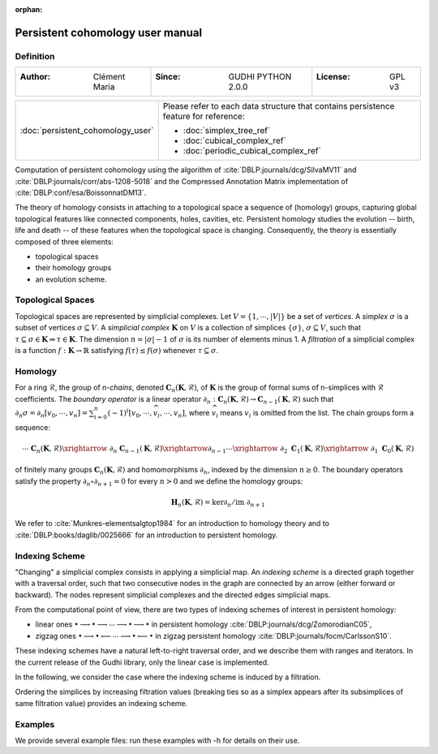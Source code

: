 :orphan:

.. To get rid of WARNING: document isn't included in any toctree

Persistent cohomology user manual
=================================
Definition
----------
=====================================  =====================================  =====================================
:Author: Clément Maria                 :Since: GUDHI PYTHON 2.0.0             :License: GPL v3
=====================================  =====================================  =====================================

+-----------------------------------------------------------------+-----------------------------------------------------------------------+
|  :doc:`persistent_cohomology_user`                              | Please refer to each data structure that contains persistence         |
|                                                                 | feature for reference:                                                |
|                                                                 |                                                                       |
|                                                                 | * :doc:`simplex_tree_ref`                                             |
|                                                                 | * :doc:`cubical_complex_ref`                                          |
|                                                                 | * :doc:`periodic_cubical_complex_ref`                                 |
+-----------------------------------------------------------------+-----------------------------------------------------------------------+


Computation of persistent cohomology using the algorithm of :cite:`DBLP:journals/dcg/SilvaMV11` and
:cite:`DBLP:journals/corr/abs-1208-5018` and the Compressed Annotation Matrix implementation of
:cite:`DBLP:conf/esa/BoissonnatDM13`.
     
The theory of homology consists in attaching to a topological space a sequence of (homology) groups, capturing global
topological features like connected components, holes, cavities, etc. Persistent homology studies the evolution --
birth, life and death -- of these features when the topological space is changing. Consequently, the theory is
essentially composed of three elements:

* topological spaces
* their homology groups
* an evolution scheme.

Topological Spaces
------------------

Topological spaces are represented by simplicial complexes.
Let :math:`V = \{1, \cdots ,|V|\}` be a set of *vertices*.
A *simplex* :math:`\sigma` is a subset of vertices :math:`\sigma \subseteq V`.
A *simplicial complex* :math:`\mathbf{K}` on :math:`V` is a collection of simplices :math:`\{\sigma\}`,
:math:`\sigma \subseteq V`, such that :math:`\tau \subseteq \sigma \in \mathbf{K} \Rightarrow \tau \in \mathbf{K}`.
The dimension :math:`n=|\sigma|-1` of :math:`\sigma` is its number of elements minus 1.
A *filtration* of a simplicial complex is a function :math:`f:\mathbf{K} \rightarrow \mathbb{R}` satisfying
:math:`f(\tau)\leq f(\sigma)` whenever :math:`\tau \subseteq \sigma`.

Homology
--------

For a ring :math:`\mathcal{R}`, the group of *n-chains*, denoted :math:`\mathbf{C}_n(\mathbf{K},\mathcal{R})`, of
:math:`\mathbf{K}` is the group of formal sums of n-simplices with :math:`\mathcal{R}` coefficients. The
*boundary operator* is a linear operator
:math:`\partial_n: \mathbf{C}_n(\mathbf{K},\mathcal{R}) \rightarrow \mathbf{C}_{n-1}(\mathbf{K},\mathcal{R})`
such that :math:`\partial_n \sigma = \partial_n [v_0, \cdots , v_n] = \sum_{i=0}^n (-1)^{i}[v_0,\cdots ,\widehat{v_i}, \cdots,v_n]`,
where :math:`\widehat{v_i}` means :math:`v_i` is omitted from the list. The chain groups form a sequence:

.. math::

    \cdots \ \ \mathbf{C}_n(\mathbf{K},\mathcal{R}) \xrightarrow{\ \partial_n\ }
    \mathbf{C}_{n-1}(\mathbf{K},\mathcal{R}) \xrightarrow{\partial_{n-1}} \cdots \xrightarrow{\ \partial_2 \ }
    \mathbf{C}_1(\mathbf{K},\mathcal{R}) \xrightarrow{\ \partial_1 \ }  \mathbf{C}_0(\mathbf{K},\mathcal{R})

of finitely many groups :math:`\mathbf{C}_n(\mathbf{K},\mathcal{R})` and homomorphisms :math:`\partial_n`, indexed by
the dimension :math:`n \geq 0`. The boundary operators satisfy the property :math:`\partial_n \circ \partial_{n+1}=0`
for every :math:`n > 0` and we define the homology groups:

.. math::

    \mathbf{H}_n(\mathbf{K},\mathcal{R}) = \ker \partial_n / \mathrm{im} \  \partial_{n+1}

We refer to :cite:`Munkres-elementsalgtop1984` for an introduction to homology
theory and to :cite:`DBLP:books/daglib/0025666` for an introduction to persistent homology.

Indexing Scheme
---------------

"Changing" a simplicial complex consists in applying a simplicial map. An *indexing scheme* is a directed graph
together with a traversal order, such that two consecutive nodes in the graph are connected by an arrow (either forward
or backward).
The nodes represent simplicial complexes and the directed edges simplicial maps.

From the computational point of view, there are two types of indexing schemes of interest in persistent homology:
    
* linear ones
  :math:`\bullet \longrightarrow \bullet \longrightarrow \cdots \longrightarrow \bullet \longrightarrow \bullet`
  in persistent homology :cite:`DBLP:journals/dcg/ZomorodianC05`,
* zigzag ones
  :math:`\bullet \longrightarrow \bullet \longleftarrow \cdots \longrightarrow \bullet \longleftarrow \bullet`
  in zigzag persistent homology :cite:`DBLP:journals/focm/CarlssonS10`.
  
These indexing schemes have a natural left-to-right traversal order, and we describe them with ranges and iterators.
In the current release of the Gudhi library, only the linear case is implemented.

In the following, we consider the case where the indexing scheme is induced by a filtration.

Ordering the simplices by increasing filtration values (breaking ties so as a simplex appears after its subsimplices of
same filtration value) provides an indexing scheme.

Examples
--------

We provide several example files: run these examples with -h for details on their use.

.. only:: builder_html

    * :download:`alpha_complex_diagram_persistence_from_off_file_example.py <../example/alpha_complex_diagram_persistence_from_off_file_example.py>`
    * :download:`periodic_cubical_complex_barcode_persistence_from_perseus_file_example.py <../example/periodic_cubical_complex_barcode_persistence_from_perseus_file_example.py>`
    * :download:`rips_complex_diagram_persistence_from_off_file_example.py <../example/rips_complex_diagram_persistence_from_off_file_example.py>`
    * :download:`rips_persistence_diagram.py <../example/rips_persistence_diagram.py>`
    * :download:`rips_complex_diagram_persistence_from_distance_matrix_file_example.py <../example/rips_complex_diagram_persistence_from_distance_matrix_file_example.py>`
    * :download:`random_cubical_complex_persistence_example.py <../example/random_cubical_complex_persistence_example.py>`
    * :download:`tangential_complex_plain_homology_from_off_file_example.py <../example/tangential_complex_plain_homology_from_off_file_example.py>`
